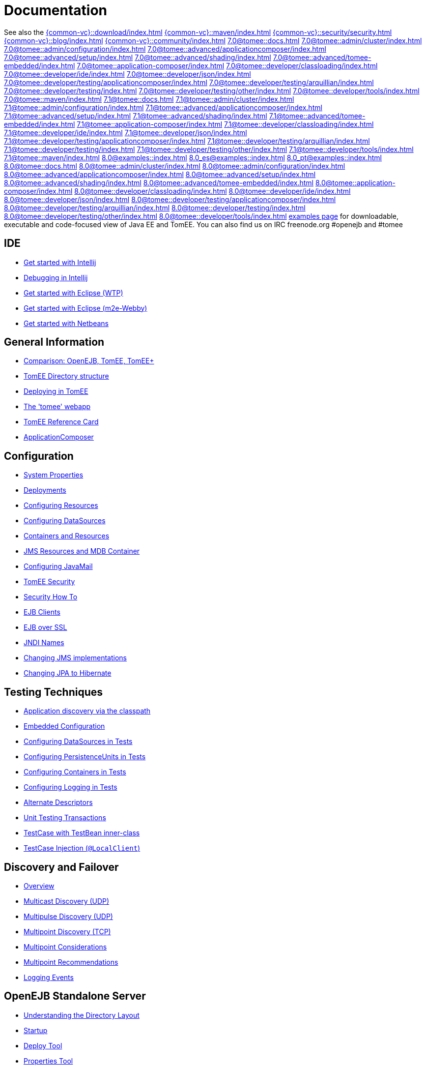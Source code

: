 = Documentation
:index-group: Unrevised
:jbake-date: 2018-12-05
:jbake-type: page
:jbake-status: published


See also the
xref:{common-vc}::download/index.adoc[]
xref:{common-vc}::maven/index.adoc[]
xref:{common-vc}::security/security.adoc[]
xref:{common-vc}::blog/index.adoc[]
xref:{common-vc}::community/index.adoc[]
xref:7.0@tomee::docs.adoc[]
xref:7.0@tomee::admin/cluster/index.adoc[]
xref:7.0@tomee::admin/configuration/index.adoc[]
xref:7.0@tomee::advanced/applicationcomposer/index.adoc[]
xref:7.0@tomee::advanced/setup/index.adoc[]
xref:7.0@tomee::advanced/shading/index.adoc[]
xref:7.0@tomee::advanced/tomee-embedded/index.adoc[]
xref:7.0@tomee::application-composer/index.adoc[]
xref:7.0@tomee::developer/classloading/index.adoc[]
xref:7.0@tomee::developer/ide/index.adoc[]
xref:7.0@tomee::developer/json/index.adoc[]
xref:7.0@tomee::developer/testing/applicationcomposer/index.adoc[]
xref:7.0@tomee::developer/testing/arquillian/index.adoc[]
xref:7.0@tomee::developer/testing/index.adoc[]
xref:7.0@tomee::developer/testing/other/index.adoc[]
xref:7.0@tomee::developer/tools/index.adoc[]
xref:7.0@tomee::maven/index.adoc[]
xref:7.1@tomee::docs.adoc[]
xref:7.1@tomee::admin/cluster/index.adoc[]
xref:7.1@tomee::admin/configuration/index.adoc[]
xref:7.1@tomee::advanced/applicationcomposer/index.adoc[]
xref:7.1@tomee::advanced/setup/index.adoc[]
xref:7.1@tomee::advanced/shading/index.adoc[]
xref:7.1@tomee::advanced/tomee-embedded/index.adoc[]
xref:7.1@tomee::application-composer/index.adoc[]
xref:7.1@tomee::developer/classloading/index.adoc[]
xref:7.1@tomee::developer/ide/index.adoc[]
xref:7.1@tomee::developer/json/index.adoc[]
xref:7.1@tomee::developer/testing/applicationcomposer/index.adoc[]
xref:7.1@tomee::developer/testing/arquillian/index.adoc[]
xref:7.1@tomee::developer/testing/index.adoc[]
xref:7.1@tomee::developer/testing/other/index.adoc[]
xref:7.1@tomee::developer/tools/index.adoc[]
xref:7.1@tomee::maven/index.adoc[]
xref:8.0@examples::index.adoc[]
xref:8.0_es@examples::index.adoc[]
xref:8.0_pt@examples::index.adoc[]
xref:8.0@tomee::docs.adoc[]
xref:8.0@tomee::admin/cluster/index.adoc[]
xref:8.0@tomee::admin/configuration/index.adoc[]
xref:8.0@tomee::advanced/applicationcomposer/index.adoc[]
xref:8.0@tomee::advanced/setup/index.adoc[]
xref:8.0@tomee::advanced/shading/index.adoc[]
xref:8.0@tomee::advanced/tomee-embedded/index.adoc[]
xref:8.0@tomee::application-composer/index.adoc[]
xref:8.0@tomee::developer/classloading/index.adoc[]
xref:8.0@tomee::developer/ide/index.adoc[]
xref:8.0@tomee::developer/json/index.adoc[]
xref:8.0@tomee::developer/testing/applicationcomposer/index.adoc[]
xref:8.0@tomee::developer/testing/arquillian/index.adoc[]
xref:8.0@tomee::developer/testing/index.adoc[]
xref:8.0@tomee::developer/testing/other/index.adoc[]
xref:8.0@tomee::developer/tools/index.adoc[]
xref:8.0@tomee::maven/index.adoc[examples page] for
downloadable, executable and code-focused view of Java EE and TomEE. You
can also find us on IRC freenode.org #openejb and #tomee

== IDE
* xref:tomee-and-intellij.adoc[Get started with Intellij]
* xref:contrib/debug/debug-intellij.adoc[Debugging in Intellij]
* xref:tomee-and-eclipse.adoc[Get started with Eclipse (WTP)]
* xref:{common-vc}::getting-started-with-eclipse-and-webby.adoc[Get started with Eclipse
(m2e-Webby)]
* xref:tomee-and-netbeans.adoc[Get started with Netbeans]

== General Information
* xref:comparison.adoc[Comparison: OpenEJB, TomEE, TomEE+]
* xref:tomee-directory-structure.adoc[TomEE Directory structure]
* xref:deploying-in-tomee.adoc[Deploying in TomEE]
* xref:tomee-webapp.adoc[The 'tomee' webapp]
* xref:refcard/refcard.adoc[TomEE Reference Card]
* xref:application-composer/index.adoc[ApplicationComposer]

== Configuration
* xref:system-properties.adoc[System Properties]
* xref:deployments.adoc[Deployments]
* xref:Configuring-in-tomee.adoc[Configuring Resources]
* xref:configuring-datasources.adoc[Configuring DataSources]
* xref:containers-and-resources.adoc[Containers and Resources]
* xref:jms-resources-and-mdb-container.adoc[JMS Resources and MDB Container]
* xref:configuring-javamail.adoc[Configuring JavaMail]
* xref:tomee-and-security.adoc[TomEE Security]
* xref:security.adoc[Security How To]
* xref:clients.adoc[EJB Clients]
* xref:ejb-over-ssl.adoc[EJB over SSL]
* xref:jndi-names.adoc[JNDI Names]
* xref:changing-jms-implementations.adoc[Changing JMS implementations]
* xref:tomee-and-hibernate.adoc[Changing JPA to Hibernate]

== Testing Techniques
* xref:application-discovery-via-the-classpath.adoc[Application discovery
via the classpath]
* xref:embedded-configuration.adoc[Embedded Configuration]
* xref:configuring-datasources-in-tests.adoc[Configuring DataSources in
Tests]
* xref:configuring-persistenceunits-in-tests.adoc[Configuring
PersistenceUnits in Tests]
* xref:configuring-containers-in-tests.adoc[Configuring Containers in
Tests]
* xref:configuring-logging-in-tests.adoc[Configuring Logging in Tests]
* xref:alternate-descriptors.adoc[Alternate Descriptors]
* xref:{common-vc}::unit-testing-transactions.adoc[Unit Testing Transactions]
* xref:{common-vc}::testcase-with-testbean-inner-class.adoc[TestCase with TestBean
inner-class]
* xref:local-client-injection.adoc[TestCase Injection (`@LocalClient`)]

== Discovery and Failover
* xref:ejb-failover.adoc[Overview]
* xref:multicast-discovery.adoc[Multicast Discovery (UDP)]
* xref:multipulse-discovery.adoc[Multipulse Discovery (UDP)]
* xref:multipoint-discovery.adoc[Multipoint Discovery (TCP)]
* xref:multipoint-considerations.adoc[Multipoint Considerations]
* xref:multipoint-recommendations.adoc[Multipoint Recommendations]
* xref:failover-logging.adoc[Logging Events]

== OpenEJB Standalone Server
* xref:understanding-the-directory-layout.adoc[Understanding the Directory
Layout]
* xref:startup.adoc[Startup]
* xref:deploy-tool.adoc[Deploy Tool]
* xref:properties-tool.adoc[Properties Tool]

== Spring
* xref:spring-and-openejb-3.0.adoc[Spring and OpenEJB 3.0]
* xref:spring.adoc[Spring and OpenEJB 3.1 and later]
* xref:spring-ejb-and-jpa.adoc[Spring, EJB and JPA example]

== Arquillian
* xref:arquillian-getting-started.adoc[Arquillian Primer - What you need
to know]
* xref:arquillian-available-adapters.adoc[Using the TomEE Arquillian
adapters]

== TomEE Maven Plugin
* xref:tomee-mp-getting-started.adoc[Getting started]
* xref:maven/index.adoc[tomee-maven-plugin reference documentation]
* xref:tomee-embedded-maven-plugin.adoc[tomee-embedded-maven-plugin
reference documentation]
* xref:tomee-mp-getting-started.adoc[TomEE simple webapp archetype
documentation]

== Tips and Tricks
* xref:installation-drop-in-war.adoc[Install TomEE using the drop-in
WAR]
* xref:tip-concurrency.adoc[Global Concurrency Management]
* xref:tip-weblogic.adoc[WebLogic Lookup]
* xref:tip-jersey-client.adoc[Jersey Client]
